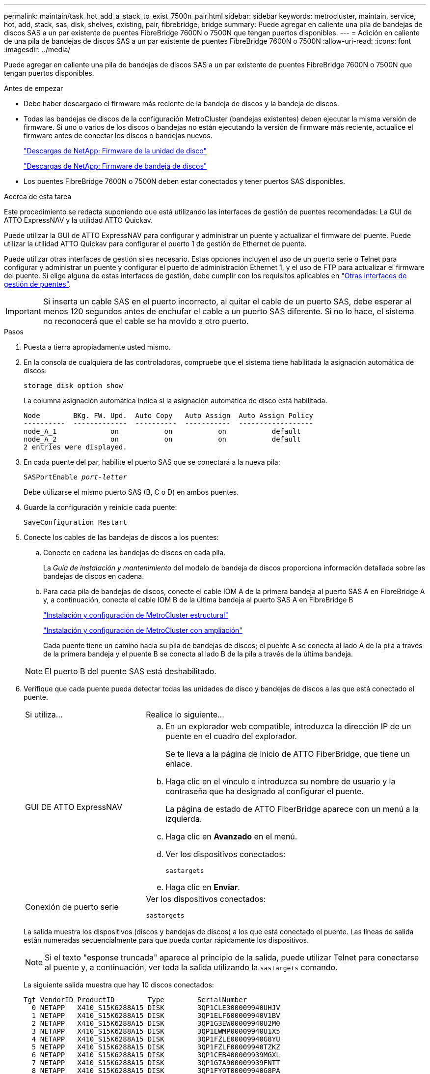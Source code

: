 ---
permalink: maintain/task_hot_add_a_stack_to_exist_7500n_pair.html 
sidebar: sidebar 
keywords: metrocluster, maintain, service, hot, add, stack, sas, disk, shelves, existing, pair, fibrebridge, bridge 
summary: Puede agregar en caliente una pila de bandejas de discos SAS a un par existente de puentes FibreBridge 7600N o 7500N que tengan puertos disponibles. 
---
= Adición en caliente de una pila de bandejas de discos SAS a un par existente de puentes FibreBridge 7600N o 7500N
:allow-uri-read: 
:icons: font
:imagesdir: ../media/


[role="lead"]
Puede agregar en caliente una pila de bandejas de discos SAS a un par existente de puentes FibreBridge 7600N o 7500N que tengan puertos disponibles.

.Antes de empezar
* Debe haber descargado el firmware más reciente de la bandeja de discos y la bandeja de discos.
* Todas las bandejas de discos de la configuración MetroCluster (bandejas existentes) deben ejecutar la misma versión de firmware. Si uno o varios de los discos o bandejas no están ejecutando la versión de firmware más reciente, actualice el firmware antes de conectar los discos o bandejas nuevos.
+
https://mysupport.netapp.com/site/downloads/firmware/disk-drive-firmware["Descargas de NetApp: Firmware de la unidad de disco"^]

+
https://mysupport.netapp.com/site/downloads/firmware/disk-shelf-firmware["Descargas de NetApp: Firmware de bandeja de discos"^]

* Los puentes FibreBridge 7600N o 7500N deben estar conectados y tener puertos SAS disponibles.


.Acerca de esta tarea
Este procedimiento se redacta suponiendo que está utilizando las interfaces de gestión de puentes recomendadas: La GUI de ATTO ExpressNAV y la utilidad ATTO Quickav.

Puede utilizar la GUI de ATTO ExpressNAV para configurar y administrar un puente y actualizar el firmware del puente. Puede utilizar la utilidad ATTO Quickav para configurar el puerto 1 de gestión de Ethernet de puente.

Puede utilizar otras interfaces de gestión si es necesario. Estas opciones incluyen el uso de un puerto serie o Telnet para configurar y administrar un puente y configurar el puerto de administración Ethernet 1, y el uso de FTP para actualizar el firmware del puente. Si elige alguna de estas interfaces de gestión, debe cumplir con los requisitos aplicables en link:reference_requirements_for_using_other_interfaces_to_configure_and_manage_fibrebridge_bridges.html["Otras interfaces de gestión de puentes"].


IMPORTANT: Si inserta un cable SAS en el puerto incorrecto, al quitar el cable de un puerto SAS, debe esperar al menos 120 segundos antes de enchufar el cable a un puerto SAS diferente. Si no lo hace, el sistema no reconocerá que el cable se ha movido a otro puerto.

.Pasos
. Puesta a tierra apropiadamente usted mismo.
. En la consola de cualquiera de las controladoras, compruebe que el sistema tiene habilitada la asignación automática de discos:
+
`storage disk option show`

+
La columna asignación automática indica si la asignación automática de disco está habilitada.

+
[listing]
----

Node        BKg. FW. Upd.  Auto Copy   Auto Assign  Auto Assign Policy
----------  -------------  ----------  -----------  ------------------
node_A_1             on           on           on           default
node_A_2             on           on           on           default
2 entries were displayed.
----
. En cada puente del par, habilite el puerto SAS que se conectará a la nueva pila:
+
`SASPortEnable _port-letter_`

+
Debe utilizarse el mismo puerto SAS (B, C o D) en ambos puentes.

. Guarde la configuración y reinicie cada puente:
+
`SaveConfiguration Restart`

. Conecte los cables de las bandejas de discos a los puentes:
+
.. Conecte en cadena las bandejas de discos en cada pila.
+
La _Guía de instalación y mantenimiento_ del modelo de bandeja de discos proporciona información detallada sobre las bandejas de discos en cadena.

.. Para cada pila de bandejas de discos, conecte el cable IOM A de la primera bandeja al puerto SAS A en FibreBridge A y, a continuación, conecte el cable IOM B de la última bandeja al puerto SAS A en FibreBridge B
+
link:../install-fc/index.html["Instalación y configuración de MetroCluster estructural"]

+
link:../install-stretch/concept_considerations_differences.html["Instalación y configuración de MetroCluster con ampliación"]

+
Cada puente tiene un camino hacia su pila de bandejas de discos; el puente A se conecta al lado A de la pila a través de la primera bandeja y el puente B se conecta al lado B de la pila a través de la última bandeja.

+

NOTE: El puerto B del puente SAS está deshabilitado.



. Verifique que cada puente pueda detectar todas las unidades de disco y bandejas de discos a las que está conectado el puente.
+
[cols="30,70"]
|===


| Si utiliza... | Realice lo siguiente... 


 a| 
GUI DE ATTO ExpressNAV
 a| 
.. En un explorador web compatible, introduzca la dirección IP de un puente en el cuadro del explorador.
+
Se te lleva a la página de inicio de ATTO FiberBridge, que tiene un enlace.

.. Haga clic en el vínculo e introduzca su nombre de usuario y la contraseña que ha designado al configurar el puente.
+
La página de estado de ATTO FiberBridge aparece con un menú a la izquierda.

.. Haga clic en *Avanzado* en el menú.
.. Ver los dispositivos conectados:
+
`sastargets`

.. Haga clic en *Enviar*.




 a| 
Conexión de puerto serie
 a| 
Ver los dispositivos conectados:

`sastargets`

|===
+
La salida muestra los dispositivos (discos y bandejas de discos) a los que está conectado el puente. Las líneas de salida están numeradas secuencialmente para que pueda contar rápidamente los dispositivos.

+

NOTE: Si el texto "esponse truncada" aparece al principio de la salida, puede utilizar Telnet para conectarse al puente y, a continuación, ver toda la salida utilizando la `sastargets` comando.

+
La siguiente salida muestra que hay 10 discos conectados:

+
[listing]
----
Tgt VendorID ProductID        Type        SerialNumber
  0 NETAPP   X410_S15K6288A15 DISK        3QP1CLE300009940UHJV
  1 NETAPP   X410_S15K6288A15 DISK        3QP1ELF600009940V1BV
  2 NETAPP   X410_S15K6288A15 DISK        3QP1G3EW00009940U2M0
  3 NETAPP   X410_S15K6288A15 DISK        3QP1EWMP00009940U1X5
  4 NETAPP   X410_S15K6288A15 DISK        3QP1FZLE00009940G8YU
  5 NETAPP   X410_S15K6288A15 DISK        3QP1FZLF00009940TZKZ
  6 NETAPP   X410_S15K6288A15 DISK        3QP1CEB400009939MGXL
  7 NETAPP   X410_S15K6288A15 DISK        3QP1G7A900009939FNTT
  8 NETAPP   X410_S15K6288A15 DISK        3QP1FY0T00009940G8PA
  9 NETAPP   X410_S15K6288A15 DISK        3QP1FXW600009940VERQ
----
. Compruebe que el resultado del comando muestra que el puente está conectado a todos los discos y bandejas de discos adecuados de la pila.
+
[cols="30,70"]
|===


| Si la salida es... | Realice lo siguiente... 


 a| 
Correcto
 a| 
Repita el paso anterior para cada puente restante.



 a| 
No es correcto
 a| 
.. Compruebe si hay cables SAS sueltos o corrija el cableado SAS repitiendo el paso para cablear las bandejas de discos a los puentes.
.. Repita el paso anterior para cada puente restante.


|===
. Actualice el firmware de la unidad de disco a la versión más reciente desde la consola del sistema:
+
`disk_fw_update`

+
Este comando debe ejecutarse en ambas controladoras.

+
https://mysupport.netapp.com/site/downloads/firmware/disk-drive-firmware["Descargas de NetApp: Firmware de la unidad de disco"^]

. Actualice el firmware de la bandeja de discos a la versión más reciente mediante las instrucciones para el firmware descargado.
+
Puede ejecutar los comandos en el procedimiento desde la consola del sistema de cualquier controladora.

+
https://mysupport.netapp.com/site/downloads/firmware/disk-shelf-firmware["Descargas de NetApp: Firmware de bandeja de discos"^]

. Si el sistema no tiene activada la asignación automática de discos, asigne la propiedad de la unidad de disco.
+
https://docs.netapp.com/ontap-9/topic/com.netapp.doc.dot-cm-psmg/home.html["Gestión de discos y agregados"^]

+

NOTE: Si va a dividir la propiedad de una única pila de bandejas de discos en varias controladoras, debe deshabilitar la asignación automática de discos (`storage disk option modify -autoassign off *` desde ambos nodos del clúster) antes de asignar la propiedad de disco; de lo contrario, cuando se asigna cualquier unidad de disco única, las unidades de disco restantes pueden asignarse automáticamente a la misma controladora y al mismo pool.

+

NOTE: No se deben añadir unidades de disco a agregados o volúmenes hasta que se haya actualizado el firmware de la unidad de disco y la bandeja de discos, y se hayan completado los pasos de verificación de esta tarea.

. Compruebe el funcionamiento de la configuración de MetroCluster en ONTAP:
+
.. Compruebe si el sistema es multivía:
+
`node run -node _node-name_ sysconfig -a`

.. Compruebe si hay alertas de estado en ambos clústeres:
+
`system health alert show`

.. Confirme la configuración del MetroCluster y que el modo operativo es normal:
+
`metrocluster show`

.. Realizar una comprobación de MetroCluster:
+
`metrocluster check run`

.. Mostrar los resultados de la comprobación de MetroCluster:
+
`metrocluster check show`

.. Compruebe si hay alertas de estado en los puentes después de agregar los nuevos paquetes:
+
`storage bridge show`

.. Ejecute Config Advisor.
+
https://mysupport.netapp.com/site/tools/tool-eula/activeiq-configadvisor["Descargas de NetApp: Config Advisor"^]

.. Después de ejecutar Config Advisor, revise el resultado de la herramienta y siga las recomendaciones del resultado para solucionar los problemas detectados.


. Si corresponde, repita este procedimiento para el sitio del partner.

